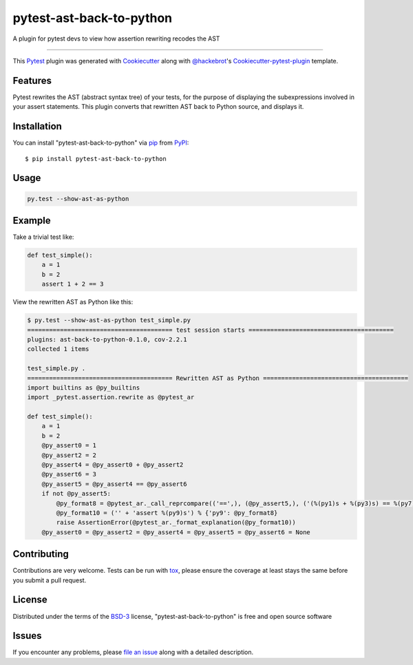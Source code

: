 pytest-ast-back-to-python
========================================

.. image:: https://travis-ci.org/tomviner/pytest-ast-back-to-python.svg?branch=master
    :target: https://travis-ci.org/tomviner/pytest-ast-back-to-python
    :alt: See Build Status on Travis CI

.. image:: https://ci.appveyor.com/api/projects/status/github/tomviner/pytest-ast-back-to-python?branch=master
    :target: https://ci.appveyor.com/project/tomviner/pytest-ast-back-to-python/branch/master
    :alt: See Build Status on AppVeyor

A plugin for pytest devs to view how assertion rewriting recodes the AST

----

This `Pytest`_ plugin was generated with `Cookiecutter`_ along with `@hackebrot`_'s `Cookiecutter-pytest-plugin`_ template.


Features
--------

Pytest rewrites the AST (abstract syntax tree) of your tests, for the purpose of displaying the subexpressions involved in your assert statements. This plugin converts that rewritten AST back to Python source, and displays it.


Installation
------------

You can install "pytest-ast-back-to-python" via `pip`_ from `PyPI`_::

    $ pip install pytest-ast-back-to-python


Usage
-----

.. code-block:: bash

    py.test --show-ast-as-python

Example
-------

Take a trivial test like:

.. code-block:: python

    def test_simple():
        a = 1
        b = 2
        assert 1 + 2 == 3

View the rewritten AST as Python like this:

.. code-block:: bash

    $ py.test --show-ast-as-python test_simple.py
    ======================================== test session starts ========================================
    plugins: ast-back-to-python-0.1.0, cov-2.2.1
    collected 1 items

    test_simple.py .
    ======================================== Rewritten AST as Python ========================================
    import builtins as @py_builtins
    import _pytest.assertion.rewrite as @pytest_ar

    def test_simple():
        a = 1
        b = 2
        @py_assert0 = 1
        @py_assert2 = 2
        @py_assert4 = @py_assert0 + @py_assert2
        @py_assert6 = 3
        @py_assert5 = @py_assert4 == @py_assert6
        if not @py_assert5:
            @py_format8 = @pytest_ar._call_reprcompare(('==',), (@py_assert5,), ('(%(py1)s + %(py3)s) == %(py7)s',), (@py_assert4, @py_assert6)) % {'py3': @pytest_ar._saferepr(@py_assert2), 'py1': @pytest_ar._saferepr(@py_assert0), 'py7': @pytest_ar._saferepr(@py_assert6)}
            @py_format10 = ('' + 'assert %(py9)s') % {'py9': @py_format8}
            raise AssertionError(@pytest_ar._format_explanation(@py_format10))
        @py_assert0 = @py_assert2 = @py_assert4 = @py_assert5 = @py_assert6 = None


Contributing
------------
Contributions are very welcome. Tests can be run with `tox`_, please ensure
the coverage at least stays the same before you submit a pull request.

License
-------

Distributed under the terms of the `BSD-3`_ license, "pytest-ast-back-to-python" is free and open source software


Issues
------

If you encounter any problems, please `file an issue`_ along with a detailed description.

.. _`Cookiecutter`: https://github.com/audreyr/cookiecutter
.. _`@hackebrot`: https://github.com/hackebrot
.. _`MIT`: http://opensource.org/licenses/MIT
.. _`BSD-3`: http://opensource.org/licenses/BSD-3-Clause
.. _`GNU GPL v3.0`: http://www.gnu.org/licenses/gpl-3.0.txt
.. _`Apache Software License 2.0`: http://www.apache.org/licenses/LICENSE-2.0
.. _`cookiecutter-pytest-plugin`: https://github.com/pytest-dev/cookiecutter-pytest-plugin
.. _`file an issue`: https://github.com/tomviner/pytest-ast-back-to-python/issues
.. _`pytest`: https://github.com/pytest-dev/pytest
.. _`tox`: https://tox.readthedocs.org/en/latest/
.. _`pip`: https://pypi.python.org/pypi/pip/
.. _`PyPI`: https://pypi.python.org/pypi
